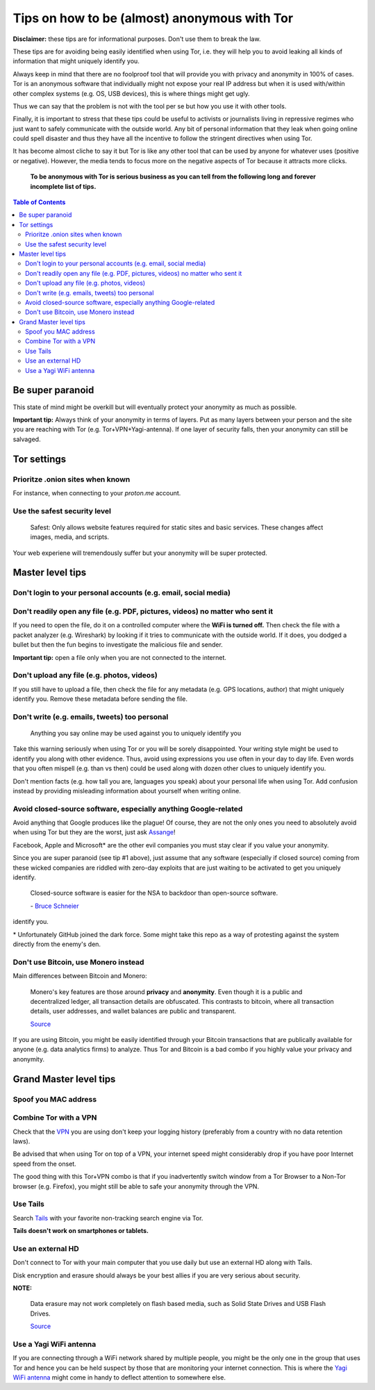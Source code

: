 =============================================
Tips on how to be (almost) anonymous with Tor
=============================================

**Disclaimer:** these tips are for informational purposes. Don't use them to break the law.

These tips are for avoiding being easily identified when using Tor, i.e. they will
help you to avoid leaking all kinds of information that might uniquely
identify you. 

Always keep in mind that there are no foolproof tool that will provide you with
privacy and anonymity in 100% of cases. Tor is an anonymous software that individually
might not expose your real IP address but when it is used with/within other complex systems 
(e.g. OS, USB devices), this is where things might get ugly.

Thus we can say that the problem is not with the tool per se but how you use it with
other tools.

Finally, it is important to stress that these tips could be useful to activists or journalists
living in repressive regimes who just want to safely communicate with the outside world.
Any bit of personal information that they leak when going online could spell disaster and
thus they have all the incentive to follow the stringent directives when using Tor.

.. TODO: add as footnote
It has become almost cliche to say it but Tor is like any other tool that can be
used by anyone for whatever uses (positive or negative). However, the media tends to 
focus more on the negative aspects of Tor because it attracts more clicks.

 **To be anonymous with Tor is serious business as you can tell from the following long and forever incomplete list of tips.**

.. contents:: **Table of Contents**
   :depth: 5
   :local:
   :backlinks: top

.. Methods to be anonymous
.. Tips to follow to avoid being easily identified

Be super paranoid
=================
This state of mind might be overkill but will eventually protect your 
anonymity as much as possible.

**Important tip:** Always think of your anonymity in terms of layers. Put as many layers
between your person and the site you are reaching with Tor (e.g. Tor+VPN+Yagi-antenna). If 
one layer of security falls, then your anonymity can still be salvaged.

Tor settings
============
Prioritze .onion sites when known
---------------------------------
For instance, when connecting to your *proton.me* account.

Use the safest security level
-----------------------------
 Safest: Only allows website features required for static sites and basic services. These changes affect images, media, and scripts.
 
Your web experiene will tremendously suffer but your anonymity will be super protected.

Master level tips
=================
Don't login to your personal accounts (e.g. email, social media)
----------------------------------------------------------------

Don't readily open any file (e.g. PDF, pictures, videos) no matter who sent it
------------------------------------------------------------------------------
If you need to open the file, do it on a controlled computer where the **WiFi is turned off.** Then
check the file with a packet analyzer (e.g. Wireshark) by looking if it tries to communicate 
with the outside world. If it does, you dodged a bullet but then the fun begins to investigate
the malicious file and sender.

**Important tip:** open a file only when you are not connected to the internet.

Don't upload any file (e.g. photos, videos)
-------------------------------------------
If you still have to upload a file, then check the file for any metadata (e.g. GPS locations, author) 
that might uniquely identify you. Remove these metadata before sending the file.

Don't write (e.g. emails, tweets) too personal
----------------------------------------------
 Anything you say online may be used against you to uniquely identify you

Take this warning seriously when using Tor or you will be sorely disappointed. Your writing style might be
used to identify you along with other evidence. Thus, avoid using expressions you use often in your
day to day life. Even words that you often mispell (e.g. than vs then) could be used along with dozen
other clues to uniquely identify you.

Don't mention facts (e.g. how tall you are, languages you speak) about your personal life when using Tor. Add
confusion instead by providing misleading information about yourself when writing online.

Avoid closed-source software, especially anything Google-related
----------------------------------------------------------------
Avoid anything that Google produces like the plague! Of course, they
are not the only ones you need to absolutely avoid when using
Tor but they are the worst, just ask `Assange <https://www.amazon.com/When-Google-WikiLeaks-Julian-Assange/dp/1944869115>`_!

Facebook, Apple and Microsoft\* are the other evil companies you must stay clear
if you value your anonymity.

Since you are super paranoid (see tip #1 above), just assume that any software (especially 
if closed source) coming from these wicked companies are riddled with 
zero-day exploits that are just waiting to be activated to get you uniquely identify.

 Closed-source software is easier for the NSA to backdoor than open-source software.
 
 \- `Bruce Schneier <https://www.theguardian.com/world/2013/sep/05/nsa-how-to-remain-secure-surveillance>`_

.. Key words you enter in a search engine or articles you read online could be used to eventually 
identify you.

.. TODO: add as footnote
\* Unfortunately GitHub joined the dark force. Some might take this repo as 
a way of protesting against the system directly from the enemy's den.

Don't use Bitcoin, use Monero instead
-------------------------------------
Main differences between Bitcoin and Monero:

 Monero's key features are those around **privacy** and **anonymity**. Even though it is a public 
 and decentralized ledger, all transaction details are obfuscated. This contrasts to 
 bitcoin, where all transaction details, user addresses, and wallet balances are public 
 and transparent.
 
 `Source <https://en.wikipedia.org/wiki/Monero#Privacy>`_

If you are using Bitcoin, you might be easily identified through
your Bitcoin transactions that are publically available for anyone (e.g. data analytics firms) 
to analyze. Thus Tor and Bitcoin is a bad combo if you highly value your privacy and anonymity.

Grand Master level tips
=======================
Spoof you MAC address
---------------------
Combine Tor with a VPN
----------------------
Check that the `VPN <https://en.wikipedia.org/wiki/VPN_service>`_ you are using don't keep 
your logging history (preferably from a country with no data retention laws).

Be advised that when using Tor on top of a VPN, your internet speed might considerably drop
if you have poor Internet speed from the onset.

The good thing with this Tor+VPN combo is that if you inadvertently switch window from
a Tor Browser to a Non-Tor browser (e.g. Firefox), you might still be able to safe your 
anonymity through the VPN.

Use Tails
---------
Search `Tails <https://en.wikipedia.org/wiki/Tails_(operating_system)>`_ with your favorite non-tracking search engine via Tor.  

**Tails doesn't work on smartphones or tablets.**

Use an external HD
------------------
Don't connect to Tor with your main computer that you use daily but use an 
external HD along with Tails.

Disk encryption and erasure should always be your best allies if you are very serious about security.

**NOTE:** 

 Data erasure may not work completely on flash based media, such as Solid State Drives and USB Flash Drives.
 
 `Source <https://en.wikipedia.org/wiki/Data_erasure#Limitations>`_

Use a Yagi WiFi antenna
-----------------------
If you are connecting through a WiFi network shared by multiple people, 
you might be the only one in the group that uses Tor and
hence you can be held suspect by those that are monitoring your internet connection. This 
is where the `Yagi WiFi antenna <https://www.amazon.com/tupavco-tp513-antenna-2-4ghz-17dbi/dp/b008z4i7wq>`_ 
might come in handy to deflect attention to somewhere else.
